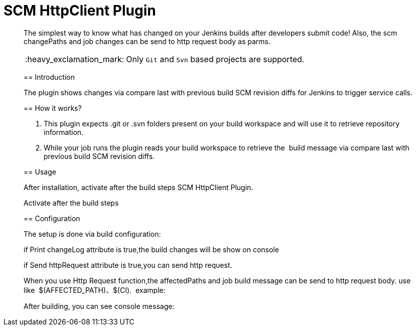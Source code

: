 = SCM HttpClient Plugin
:toc: preamble
:sectanchors:
:sectlink:
:numbered:
:imagesdir: images
:tip-caption: :bulb:
:note-caption: :information_source:
:important-caption: :heavy_exclamation_mark:
:caution-caption: :fire:
:warning-caption: :warning:

[quote]
____
The simplest way to know what has changed on your Jenkins builds after developers submit code! Also, the scm changePaths and job changes can be send to http request body as parms. 

IMPORTANT: Only `Git` and `Svn` based projects are supported.

== Introduction

The plugin shows changes via compare last with previous build SCM revision diffs for Jenkins to trigger service calls.

== How it works?

1. This plugin expects .git or .svn folders present on your build workspace and will use it to retrieve repository information.

2. While your job runs the plugin reads your build workspace to retrieve the  build message via compare last with previous build SCM revision diffs.

== Usage

After installation, activate after the build steps SCM HttpClient Plugin. 

Activate after the build steps

== Configuration

The setup is done via build configuration:

if Print changeLog attribute is true,the build changes will be show on console

if Send httpRequest attribute is true,you can send http request.

When you use Http Request function,the affectedPaths and job build message can be send to http request body. use like  $(AFFECTED_PATH)、$(CI).  example:

After building, you can see console message:
